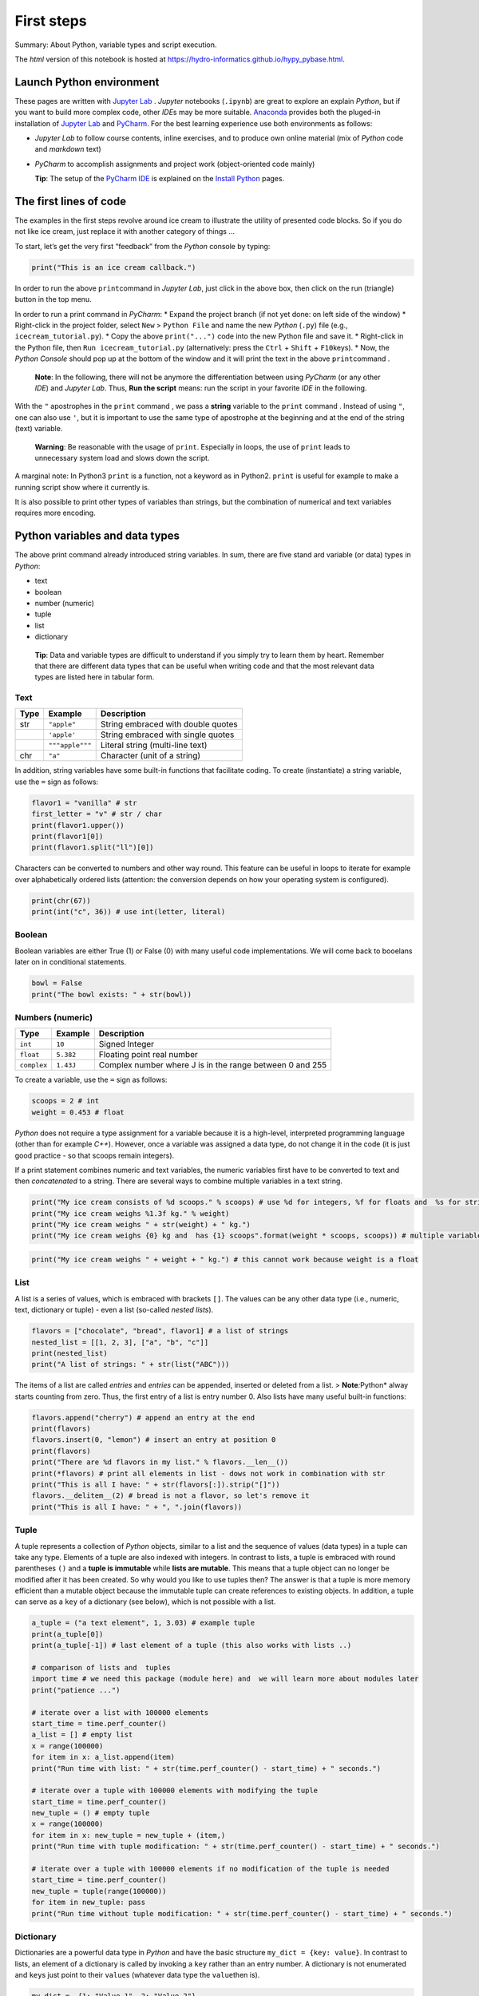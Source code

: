 First steps
===========

Summary: About Python, variable types and  script execution.

The *html* version of this notebook is hosted at
https://hydro-informatics.github.io/hypy_pybase.html.

Launch Python environment
-------------------------

These pages are written with `Jupyter Lab <https://jupyter.org/>`__ .
*Jupyter* notebooks (``.ipynb``) are great to explore an explain
*Python*, but if you want to build more complex code, other *IDE*\ s may
be more suitable. `Anaconda <hy_ide.html#anaconda>`__ provides both the
pluged-in installation of `Jupyter Lab <https://jupyter.org/>`__ and  `PyCharm <hy_ide.html#anaconda>`__. For the best learning experience use
both environments as follows:

-  *Jupyter Lab* to follow course contents, inline exercises, and  to
   produce own online material (mix of *Python* code and  *markdown*
   text)
-  *PyCharm* to accomplish assignments and  project work (object-oriented
   code mainly)

   **Tip**: The setup of the `PyCharm IDE <hy_ide.html#ide>`__ is
   explained on the `Install
   Python <https://hydro-informatics.github.io/hypy_install.html#ide-setup>`__
   pages.

The first lines of code
-----------------------

The examples in the first steps revolve around ice cream to illustrate
the utility of presented code blocks. So if you do not like ice cream,
just replace it with another category of things …

To start, let’s get the very first “feedback” from the *Python* console
by typing:

.. code:: ipython3

    print("This is an ice cream callback.")

In order to run the above ``print``\ command  in *Jupyter Lab*, just
click in the above box, then click on the run (triangle) button in the
top menu.

In order to run a print command  in *PyCharm*: \* Expand  the project
branch (if not yet done: on left side of the window) \* Right-click in
the project folder, select ``New`` > ``Python File`` and  name the new
*Python* (``.py``) file (e.g., ``icecream_tutorial.py``). \* Copy the
above ``print("...")`` code into the new Python file and  save it. \*
Right-click in the Python file, then ``Run icecream_tutorial.py``
(alternatively: press the ``Ctrl`` + ``Shift`` + ``F10``\ keys). \* Now,
the *Python Console* should pop up at the bottom of the window and  it
will print the text in the above ``print``\ command .

   **Note**: In the following, there will not be anymore the
   differentiation between using *PyCharm* (or any other *IDE*) and     *Jupyter Lab*. Thus, **Run the script** means: run the script in your
   favorite *IDE* in the following.

With the ``"`` apostrophes in the ``print`` command , we pass a
**string** variable to the ``print`` command . Instead of using ``"``,
one can also use ``'``, but it is important to use the same type of
apostrophe at the beginning and  at the end of the string (text)
variable.

   **Warning**: Be reasonable with the usage of ``print``. Especially in
   loops, the use of ``print`` leads to unnecessary system load and     slows down the script.

A marginal note: In Python3 ``print`` is a function, not a keyword as in
Python2. ``print`` is useful for example to make a running script show
where it currently is.

It is also possible to print other types of variables than strings, but
the combination of numerical and  text variables requires more encoding.

Python variables and data types
-------------------------------

The above print command  already introduced string variables. In sum,
there are five stand ard variable (or data) types in *Python*:

-  text
-  boolean
-  number (numeric)
-  tuple
-  list
-  dictionary

..

   **Tip**: Data and  variable types are difficult to understand  if you
   simply try to learn them by heart. Remember that there are different
   data types that can be useful when writing code and  that the most
   relevant data types are listed here in tabular form.

Text
~~~~

==== =============== ==================================
Type Example         Description
==== =============== ==================================
str  ``"apple"``     String embraced with double quotes
\    ``'apple'``     String embraced with single quotes
\    ``"""apple"""`` Literal string (multi-line text)
chr  ``"a"``         Character (unit of a string)
==== =============== ==================================

In addition, string variables have some built-in functions that
facilitate coding. To create (instantiate) a string variable, use the
``=`` sign as follows:

.. code:: ipython3

    flavor1 = "vanilla" # str
    first_letter = "v" # str / char
    print(flavor1.upper())
    print(flavor1[0])
    print(flavor1.split("ll")[0])

Characters can be converted to numbers and  other way round. This feature
can be useful in loops to iterate for example over alphabetically
ordered lists (attention: the conversion depends on how your operating
system is configured).

.. code:: ipython3

    print(chr(67))
    print(int("c", 36)) # use int(letter, literal)

Boolean
~~~~~~~

Boolean variables are either True (1) or False (0) with many useful code
implementations. We will come back to booelans later on in conditional
statements.

.. code:: ipython3

    bowl = False
    print("The bowl exists: " + str(bowl))

Numbers (numeric)
~~~~~~~~~~~~~~~~~

+-------------+-----------+------------------------------------------+
| Type        | Example   | Description                              |
+=============+===========+==========================================+
| ``int``     | ``10``    | Signed Integer                           |
+-------------+-----------+------------------------------------------+
| ``float``   | ``5.382`` | Floating point real number               |
+-------------+-----------+------------------------------------------+
| ``complex`` | ``1.43J`` | Complex number where J is in the range   |
|             |           | between 0 and  255                       |
+-------------+-----------+------------------------------------------+

To create a variable, use the ``=`` sign as follows:

.. code:: ipython3

    scoops = 2 # int
    weight = 0.453 # float

*Python* does not require a type assignment for a variable because it is
a high-level, interpreted programming language (other than for example
*C++*). However, once a variable was assigned a data type, do not change
it in the code (it is just good practice - so that scoops remain
integers).

If a print statement combines numeric and  text variables, the numeric
variables first have to be converted to text and  then *concatenated* to
a string. There are several ways to combine multiple variables in a text
string.

.. code:: ipython3

    print("My ice cream consists of %d scoops." % scoops) # use %d for integers, %f for floats and  %s for strings
    print("My ice cream weighs %1.3f kg." % weight)
    print("My ice cream weighs " + str(weight) + " kg.")
    print("My ice cream weighs {0} kg and  has {1} scoops".format(weight * scoops, scoops)) # multiple variable conversion

.. code:: ipython3

    print("My ice cream weighs " + weight + " kg.") # this cannot work because weight is a float

List
~~~~

A list is a series of values, which is embraced with brackets ``[]``.
The values can be any other data type (i.e., numeric, text, dictionary
or tuple) - even a list (so-called *nested lists*).

.. code:: ipython3

    flavors = ["chocolate", "bread", flavor1] # a list of strings
    nested_list = [[1, 2, 3], ["a", "b", "c"]]
    print(nested_list)
    print("A list of strings: " + str(list("ABC")))

The items of a list are called *entries* and  *entries* can be appended,
inserted or deleted from a list. > **Note**\ *:*\ Python\* alway starts
counting from zero. Thus, the first entry of a list is entry number 0.
Also lists have many useful built-in functions:

.. code:: ipython3

    flavors.append("cherry") # append an entry at the end
    print(flavors)
    flavors.insert(0, "lemon") # insert an entry at position 0
    print(flavors)
    print("There are %d flavors in my list." % flavors.__len__())
    print(*flavors) # print all elements in list - dows not work in combination with str
    print("This is all I have: " + str(flavors[:]).strip("[]"))
    flavors.__delitem__(2) # bread is not a flavor, so let's remove it
    print("This is all I have: " + ", ".join(flavors))
          

Tuple
~~~~~

A tuple represents a collection of *Python* objects, similar to a list
and  the sequence of values (data types) in a tuple can take any type.
Elements of a tuple are also indexed with integers. In contrast to
lists, a tuple is embraced with round parentheses ``()`` and  a **tuple
is immutable** while **lists are mutable**. This means that a tuple
object can no longer be modified after it has been created. So why would
you like to use tuples then? The answer is that a tuple is more memory
efficient than a mutable object because the immutable tuple can create
references to existing objects. In addition, a tuple can serve as a
``key`` of a dictionary (see below), which is not possible with a list.

.. code:: ipython3

    a_tuple = ("a text element", 1, 3.03) # example tuple
    print(a_tuple[0])
    print(a_tuple[-1]) # last element of a tuple (this also works with lists ..)
    
    # comparison of lists and  tuples
    import time # we need this package (module here) and  we will learn more about modules later
    print("patience ...")
    
    # iterate over a list with 100000 elements
    start_time = time.perf_counter()
    a_list = [] # empty list
    x = range(100000)
    for item in x: a_list.append(item)
    print("Run time with list: " + str(time.perf_counter() - start_time) + " seconds.")
    
    # iterate over a tuple with 100000 elements with modifying the tuple
    start_time = time.perf_counter()
    new_tuple = () # empty tuple
    x = range(100000)
    for item in x: new_tuple = new_tuple + (item,)
    print("Run time with tuple modification: " + str(time.perf_counter() - start_time) + " seconds.")
    
    # iterate over a tuple with 100000 elements if no modification of the tuple is needed
    start_time = time.perf_counter()
    new_tuple = tuple(range(100000)) 
    for item in new_tuple: pass
    print("Run time without tuple modification: " + str(time.perf_counter() - start_time) + " seconds.")

Dictionary
~~~~~~~~~~

Dictionaries are a powerful data type in *Python* and  have the basic
structure ``my_dict = {key: value}``. In contrast to lists, an element
of a dictionary is called by invoking a ``key`` rather than an entry
number. A dictionary is not enumerated and  ``key``\ s just point to
their ``value``\ s (whatever data type the ``value``\ then is).

.. code:: ipython3

    my_dict =  {1: "Value 1", 2: "Value 2"}
    another_dict = {"list1": [1, 2, 3], "number2": 1}
    my_dict [1]

Also dictionary data types have many useful built-in functions:

.. code:: ipython3

    my_dict.update({3: "Value 3"})  # add a dictionary element 
    my_dict
    my_dict.__delitem__(1) # delete a dictionary element 
    my_dict.__len__() # get the length (number of dictionary elements)

Two lists of the same length can be *zipped* into a dictionary:

.. code:: ipython3

    weight = [0.5, 1.0, 1.5, 2.0]
    price = [1, 1.5, 1.8, 2.0]
    apple_weight_price = dict(zip(weight, price))
    print("{0} kg apples cost EUR {1}.".format(weight[2], apple_weight_price[weight[2]]))

Operators
---------

The following operators compare data types and  output boolean values
(``True``\ or ``False``):

-  ``a == b`` or ``a is b`` *a* equals / is *b*
-  ``a and  b`` *a* and  *b*
-  ``a or b`` *a* or *b*
-  ``a <= b`` *a* smaller than or equal to *b* (similar without equal
   sign)
-  ``a >= b`` *a* larger than or equal to *b* (similar without equal
   sign)
-  ``a in b`` *a* in *b* (meaningful in stings - see example below)

.. code:: ipython3

    print(not False)
    print(1 is 1) # is
    print(1 is 2)
    print("ice" in "ice cream") 
